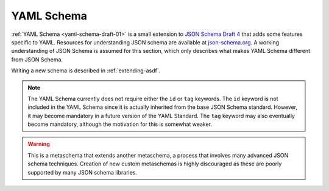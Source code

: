 .. _yaml-schema:

YAML Schema
===========

:ref:`YAML Schema <yaml-schema-draft-01>` is a small extension to `JSON Schema
Draft 4 <https://json-schema.org/draft-04/schema>`__ that
adds some features specific to YAML.  Resources for understanding JSON schema
are available at `json-schema.org <http://json-schema.org>`__.  A working
understanding of JSON Schema is assumed for this section, which only describes
what makes YAML Schema different from JSON Schema.

Writing a new schema is described in :ref:`extending-asdf`.

.. note::

   The YAML Schema currently does not require either the ``id`` or ``tag``
   keywords. The ``id`` keyword is not included in the YAML Schema since it is
   actually inherited from the base JSON Schema standard. However, it may
   become mandatory in a future version of the YAML Standard. The ``tag``
   keyword may also eventually become mandatory, although the motivation for
   this is somewhat weaker.

.. warning::

   This is a metaschema that extends another metaschema, a process
   that involves many advanced JSON schema techniques. Creation of
   new custom metaschemas is highly discouraged as these are poorly
   supported by many JSON schema libraries.

.. _yaml-schema-draft-01:

.. asdf-schema::
   :schema_root: ../../resources/stable/schemas/stsci.edu
   :standard_prefix:

   yaml-schema/draft-01
